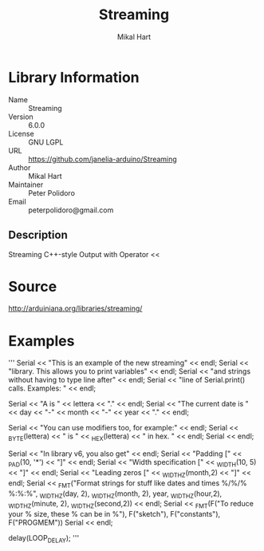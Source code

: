 #+TITLE: Streaming
#+AUTHOR: Mikal Hart
#+EMAIL: peterpolidoro@gmail.com

* Library Information
  - Name :: Streaming
  - Version :: 6.0.0
  - License :: GNU LGPL
  - URL :: https://github.com/janelia-arduino/Streaming
  - Author :: Mikal Hart
  - Maintainer :: Peter Polidoro
  - Email :: peterpolidoro@gmail.com

** Description

   Streaming C++-style Output with Operator <<

* Source

  [[http://arduiniana.org/libraries/streaming/]]

* Examples
'''
  Serial << "This is an example of the new streaming" << endl;
  Serial << "library.  This allows you to print variables" << endl;
  Serial << "and strings without having to type line after" << endl;
  Serial << "line of Serial.print() calls.  Examples: " << endl;

  Serial << "A is " << lettera << "." << endl;
  Serial << "The current date is " << day << "-" << month << "-" << year << "." << endl;

  Serial << "You can use modifiers too, for example:" << endl;
  Serial << _BYTE(lettera) << " is " << _HEX(lettera) << " in hex. " << endl;
  Serial << endl;

  Serial << "In library v6, you also get" << endl;
  Serial << "Padding [" << _PAD(10, '*') << "]" << endl;
  Serial << "Width specification [" << _WIDTH(10, 5) << "]" << endl;
  Serial << "Leading zeros [" << _WIDTHZ(month,2) << "]" << endl;
  Serial << _FMT("Format strings for stuff like dates and times %/%/% %:%:%", 
    _WIDTHZ(day, 2), _WIDTHZ(month, 2), year,
    _WIDTHZ(hour,2), _WIDTHZ(minute, 2), _WIDTHZ(second,2)) << endl;
  Serial << _FMT(F("To reduce your % size, these % can be in %"), F("sketch"), F("constants"), F("PROGMEM"))
  Serial << endl;

  delay(LOOP_DELAY);
'''